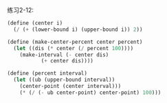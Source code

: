 #+LATEX_CLASS: ramsay-org-article
#+LATEX_CLASS_OPTIONS: [oneside,A4paper,12pt]
#+AUTHOR: Ramsay Leung
#+EMAIL: ramsayleung@gmail.com
#+DATE: 2022-11-12 六 15:51
练习2-12:

#+begin_src scheme
  (define (center i)
    (/ (+ (lower-bound i) (upper-bound i)) 2))

  (define (make-center-percent center percent)
    (let ((dis (* center (/ percent 100))))
      (make-interval (- center dis)
		     (+ center dis))))

  (define (percent interval)
    (let ((ub (upper-bound interval))
	  (center-point (center interval)))
      (* (/ (- ub center-point) center-point) 100)))
#+end_src
